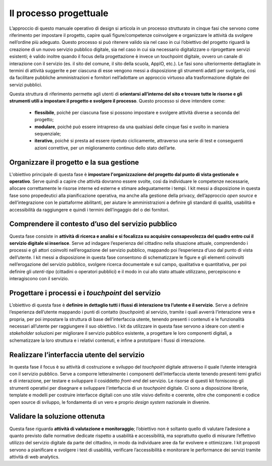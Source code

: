 Il processo progettuale
-----------------------

L’approccio di questo manuale operativo di design si articola in un processo strutturato in cinque fasi che servono come riferimento per impostare il progetto, capire quali figure/competenze coinvolgere e organizzare le attività da svolgere nell’ordine più adeguato. 
Questo processo si può ritenere valido sia nel caso in cui l’obiettivo del progetto riguardi la creazione di un nuovo servizio pubblico digitale, sia nel caso in cui sia necessario digitalizzare o riprogettare servizi esistenti; è valido inoltre quando il focus della progettazione è invece un touchpoint digitale, ovvero un canale di interazione con il servizio (es. il sito del comune, il sito della scuola, AppIO, etc.).
Le fasi sono ulteriormente dettagliate in termini di attività suggerite e per ciascuna di esse vengono messi a disposizione gli strumenti adatti per svolgerla, così da facilitare pubbliche amministrazioni e fornitori nell’adottare un approccio virtuoso alla trasformazione digitale dei servizi pubblici.

Questa struttura di riferimento permette agli utenti di **orientarsi all’interno del sito e trovare tutte le risorse e gli strumenti utili a impostare il progetto e svolgere il processo**.
Questo processo si deve intendere come:
 - **flessibile**, poiché per ciascuna fase si possono impostare e svolgere attività diverse a seconda del progetto;
 - **modulare**, poiché può essere intrapreso da una qualsiasi delle cinque fasi e svolto in maniera sequenziale;
 - **iterativo**, poiché si presta ad essere ripetuto ciclicamente, attraverso una serie di test e conseguenti azioni correttive, per un miglioramento continuo dello stato dell’arte.
 
Organizzare il progetto e la sua gestione
^^^^^^^^^^^^^^^^^^^^^^^^^^^^^^^^^^^^^^^^^
L'obiettivo principale di questa fase è **impostare l'organizzazione del progetto dal punto di vista gestionale e operativo**. Serve quindi a capire che attività dovranno essere svolte, così da individuare le competenze necessarie, allocare correttamente le risorse interne ed esterne e stimare adeguatamente i tempi.
I kit messi a disposizione in questa fase sono propedeutici alla pianificazione operativa, ma anche alla gestione della privacy, dell’approccio *open source* e dell’integrazione con le piattaforme abilitanti, per aiutare le amministrazioni a definire gli standard di qualità, usabilità e accessibilità da raggiungere e quindi i termini dell’ingaggio del o dei fornitori.

Comprendere il contesto d’uso del servizio pubblico
^^^^^^^^^^^^^^^^^^^^^^^^^^^^^^^^^^^^^^^^^^^^^^^^^^^
Questa fase consiste in **attività di ricerca e analisi e si focalizza su acquisire consapevolezza del quadro entro cui il servizio digitale si inserisce**. Serve ad indagare l’esperienza del cittadino nella situazione attuale, comprendendo i processi e gli attori coinvolti nell’erogazione del servizio pubblico, mappando poi l’esperienza d’uso dal punto di vista dell’utente.
I kit messi a disposizione in questa fase consentono di schematizzare le figure e gli elementi coinvolti nell’erogazione del servizio pubblico, svolgere ricerca documentale e sul campo, qualitativa e quantitativa, per poi definire gli *utenti-tipo* (cittadini o operatori pubblici) e il modo in cui allo stato attuale utilizzano, percepiscono e interagiscono con il servizio.

Progettare i processi e i *touchpoint* del servizio
^^^^^^^^^^^^^^^^^^^^^^^^^^^^^^^^^^^^^^^^^^^^^^^^^^^
L’obiettivo di questa fase è **definire in dettaglio tutti i flussi di interazione tra l’utente e il servizio**. Serve a definire l’esperienza dell’utente mappando i punti di contatto (*touchpoint*) al servizio, tramite i quali avverrà l’interazione vera e propria, per poi impostare la struttura di base dell’interfaccia utente, tenendo presenti i contenuti e le funzionalità necessari all’utente per raggiungere il suo obiettivo.
I kit da utilizzare in questa fase servono a ideare con utenti e *stakeholder* soluzioni per migliorare il servizio pubblico esistente, a progettare le loro componenti digitali, a schematizzare la loro struttura e i relativi contenuti, e infine a prototipare i flussi di interazione.

Realizzare l’interfaccia utente del servizio
^^^^^^^^^^^^^^^^^^^^^^^^^^^^^^^^^^^^^^^^^^^^
In questa fase il focus è su attività di costruzione e sviluppo del *touchpoint* digitale attraverso il quale l’utente interagirà con il servizio pubblico. Serve a comporre letteralmente i componenti dell’interfaccia utente tenendo presenti temi grafici e di interazione, per testare e sviluppare il cosiddetto *front-end* del servizio.
Le risorse di questi kit forniscono gli strumenti operativi per disegnare e sviluppare l'interfaccia di un *touchpoint* digitale. Ci sono a disposizione librerie, template e modelli per costruire interfacce digitali con uno stile visivo definito e coerente, oltre che componenti e codice open source di sviluppo, le fondamenta di un vero e proprio *design system* nazionale in divenire.

Validare la soluzione ottenuta
^^^^^^^^^^^^^^^^^^^^^^^^^^^^^^
Questa fase riguarda **attività di valutazione e monitoraggio**; l’obiettivo non è soltanto quello di valutare l’adesione a quanto previsto dalle normative dedicate rispetto a usabilità e accessibilità, ma soprattutto quello di misurare l’effettivo utilizzo del servizio digitale da parte del cittadino, in modo da individuare aree da far evolvere e ottimizzare.
I kit proposti servono a pianificare e svolgere i test di usabilità, verificare l’accessibilità e monitorare le performance dei servizi tramite attività di web analytics.
